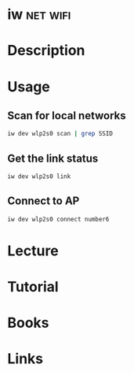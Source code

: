 #+TAGS: net wifi


* iw								   :net:wifi:
* Description
* Usage
** Scan for local networks
#+BEGIN_SRC sh
iw dev wlp2s0 scan | grep SSID
#+END_SRC

** Get the link status
#+BEGIN_SRC sh
iw dev wlp2s0 link
#+END_SRC
   
** Connect to AP
#+BEGIN_SRC sh
iw dev wlp2s0 connect number6
#+END_SRC

* Lecture
* Tutorial
* Books
* Links
